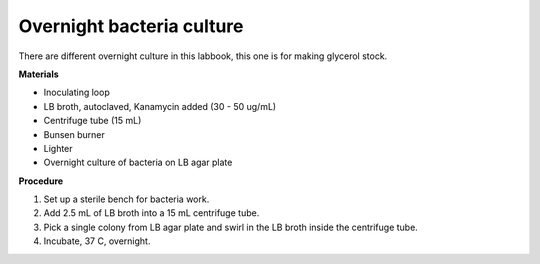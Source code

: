 Overnight bacteria culture
==========================

There are different overnight culture in this labbook, this one is for making glycerol stock.

**Materials** 

* Inoculating loop
* LB broth, autoclaved, Kanamycin added (30 - 50 ug/mL)   
* Centrifuge tube (15 mL)
* Bunsen burner 
* Lighter 
* Overnight culture of bacteria on LB agar plate 

**Procedure**

#. Set up a sterile bench for bacteria work. 
#. Add 2.5 mL of LB broth into a 15 mL centrifuge tube. 
#. Pick a single colony from LB agar plate and swirl in the LB broth inside the centrifuge tube. 
#. Incubate, 37 C, overnight. 
